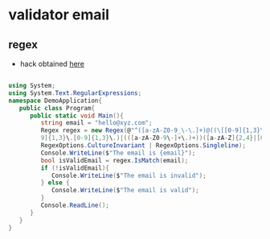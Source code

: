 * validator email 
** regex
- hack obtained [[https://www.tutorialspoint.com/how-to-validate-an-email-address-in-chash][here]]
#+BEGIN_SRC csharp

using System;
using System.Text.RegularExpressions;
namespace DemoApplication{
   public class Program{
      public static void Main(){
         string email = "hello@xyz.com";
         Regex regex = new Regex(@"^([a-zA-Z0-9_\-\.]+)@((\[[0-9]{1,3}\.[0-
         9]{1,3}\.[0-9]{1,3}\.)|(([a-zA-Z0-9\-]+\.)+))([a-zA-Z]{2,4}|[0-9]{1,3})(\]?)$",
         RegexOptions.CultureInvariant | RegexOptions.Singleline);
         Console.WriteLine($"The email is {email}");
         bool isValidEmail = regex.IsMatch(email);
         if (!isValidEmail){
            Console.WriteLine($"The email is invalid");
         } else {
            Console.WriteLine($"The email is valid");
         }
         Console.ReadLine();
      }
   }
}

#+END_SRC
